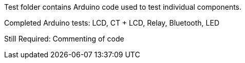 Test folder contains Arduino code used to test individual components.

Completed Arduino tests:
LCD, CT + LCD, Relay, Bluetooth, LED

Still Required: Commenting of code
